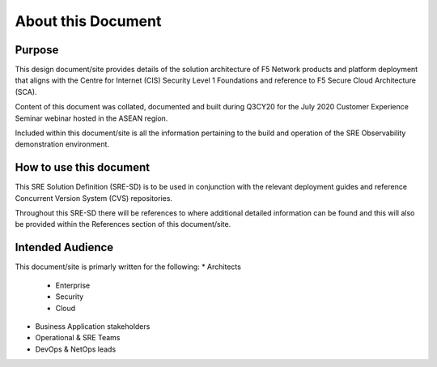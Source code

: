 About this Document
==================================================================

Purpose
------------------------------------------------------------------
This design document/site provides details of the solution architecture of F5 Network products and
platform deployment that aligns with the Centre for Internet (CIS) Security Level 1 Foundations and 
reference to F5 Secure Cloud Architecture (SCA).

Content of this document was collated, documented and built during Q3CY20 for the July 2020 
Customer Experience Seminar webinar hosted in the ASEAN region.

Included within this document/site is all the information pertaining to the build and operation of 
the SRE Observability demonstration environment. 


How to use this document
------------------------------------------------------------------
This SRE Solution Definition (SRE-SD) is to be used in conjunction with the relevant deployment 
guides and reference Concurrent Version System (CVS) repositories.

Throughout this SRE-SD there will be references to where additional detailed information can be
found and this will also be provided within the References section of this document/site.


Intended Audience
------------------------------------------------------------------
This document/site is primarly written for the following:
* Architects
    * Enterprise
    * Security
    * Cloud
* Business Application stakeholders
* Operational & SRE Teams
* DevOps & NetOps leads